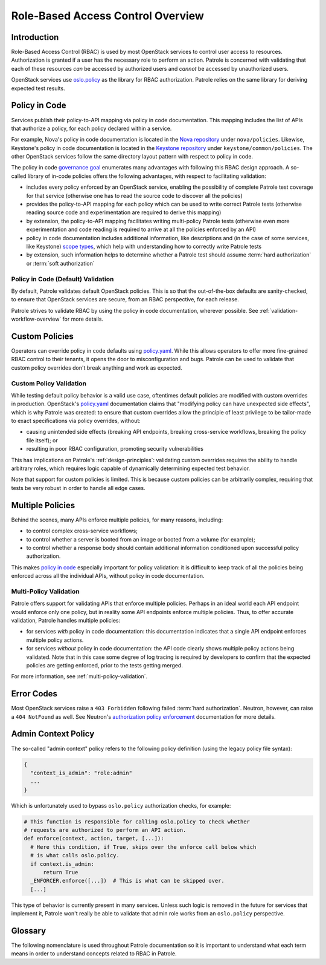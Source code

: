 .. _rbac-overview:

==================================
Role-Based Access Control Overview
==================================

Introduction
------------

Role-Based Access Control (RBAC) is used by most OpenStack services to control
user access to resources. Authorization is granted if a user has the necessary
role to perform an action. Patrole is concerned with validating that each of
these resources *can* be accessed by authorized users and *cannot* be accessed
by unauthorized users.

OpenStack services use `oslo.policy`_ as the library for RBAC authorization.
Patrole relies on the same library for deriving expected test results.

.. _policy-in-code:

Policy in Code
--------------

Services publish their policy-to-API mapping via policy in code documentation.
This mapping includes the list of APIs that authorize a policy, for each
policy declared within a service.

For example, Nova's policy in code documentation is located in the
`Nova repository`_ under ``nova/policies``. Likewise, Keystone's policy in
code documentation is located in the `Keystone repository`_ under
``keystone/common/policies``. The other OpenStack services follow the same
directory layout pattern with respect to policy in code.

The policy in code `governance goal`_ enumerates many advantages with following
this RBAC design approach. A so-called library of in-code policies offers the
following advantages, with respect to facilitating validation:

* includes every policy enforced by an OpenStack service, enabling the
  possibility of complete Patrole test coverage for that service (otherwise
  one has to read the source code to discover all the policies)
* provides the policy-to-API mapping for each policy which can be used
  to write correct Patrole tests (otherwise reading source code and
  experimentation are required to derive this mapping)
* by extension, the policy-to-API mapping facilitates writing multi-policy
  Patrole tests (otherwise even more experimentation and code reading is
  required to arrive at all the policies enforced by an API)
* policy in code documentation includes additional information, like
  descriptions and (in the case of some services, like Keystone)
  `scope types`_, which help with understanding how to correctly write
  Patrole tests
* by extension, such information helps to determine whether a Patrole test
  should assume :term:`hard authorization` or :term:`soft authorization`

Policy in Code (Default) Validation
^^^^^^^^^^^^^^^^^^^^^^^^^^^^^^^^^^^

By default, Patrole validates default OpenStack policies. This is so that
the out-of-the-box defaults are sanity-checked, to ensure that OpenStack
services are secure, from an RBAC perspective, for each release.

Patrole strives to validate RBAC by using the policy in code documentation,
wherever possible. See :ref:`validation-workflow-overview` for more details.

.. _custom-policies:

Custom Policies
---------------

Operators can override policy in code defaults using `policy.yaml`_. While
this allows operators to offer more fine-grained RBAC control to their tenants,
it opens the door to misconfiguration and bugs. Patrole can be used to validate
that custom policy overrides don't break anything and work as expected.

Custom Policy Validation
^^^^^^^^^^^^^^^^^^^^^^^^

While testing default policy behavior is a valid use case, oftentimes default
policies are modified with custom overrides in production. OpenStack's
`policy.yaml`_ documentation claims that "modifying policy can have unexpected
side effects", which is why Patrole was created: to ensure that custom
overrides allow the principle of least privilege to be tailor-made to exact
specifications via policy overrides, without:

* causing unintended side effects (breaking API endpoints, breaking
  cross-service workflows, breaking the policy file itself); or
* resulting in poor RBAC configuration, promoting security vulnerabilities

This has implications on Patrole's :ref:`design-principles`: validating custom
overrides requires the ability to handle arbitrary roles, which requires logic
capable of dynamically determining expected test behavior.

Note that support for custom policies is limited. This is because custom
policies can be arbitrarily complex, requiring that tests be very robust
in order to handle all edge cases.

.. _multiple-policies:

Multiple Policies
-----------------

Behind the scenes, many APIs enforce multiple policies, for many reasons,
including:

* to control complex cross-service workflows;
* to control whether a server is booted from an image or booted from a volume
  (for example);
* to control whether a response body should contain additional information
  conditioned upon successful policy authorization.

This makes `policy in code`_ especially important for policy validation: it
is difficult to keep track of all the policies being enforced across all the
individual APIs, without policy in code documentation.

Multi-Policy Validation
^^^^^^^^^^^^^^^^^^^^^^^

Patrole offers support for validating APIs that enforce multiple policies.
Perhaps in an ideal world each API endpoint would enforce only one policy,
but in reality some API endpoints enforce multiple policies. Thus, to offer
accurate validation, Patrole handles multiple policies:

* for services *with* policy in code documentation: this documentation
  indicates that a single API endpoint enforces multiple policy actions.
* for services *without* policy in code documentation: the API code clearly
  shows multiple policy actions being validated. Note that in this case some
  degree of log tracing is required by developers to confirm that the expected
  policies are getting enforced, prior to the tests getting merged.

For more information, see :ref:`multi-policy-validation`.

.. _policy-error-codes:

Error Codes
-----------

Most OpenStack services raise a ``403 Forbidden`` following failed
:term:`hard authorization`. Neutron, however, can raise a ``404 NotFound``
as well. See Neutron's `authorization policy enforcement`_ documentation
for more details.

Admin Context Policy
--------------------

The so-called "admin context" policy refers to the following policy definition
(using the legacy policy file syntax):

.. code-block:: javascript

  {
    "context_is_admin": "role:admin"
    ...
  }

Which is unfortunately used to bypass ``oslo.policy`` authorization checks,
for example:

.. code-block:: python

  # This function is responsible for calling oslo.policy to check whether
  # requests are authorized to perform an API action.
  def enforce(context, action, target, [...]):
    # Here this condition, if True, skips over the enforce call below which
    # is what calls oslo.policy.
    if context.is_admin:
        return True
    _ENFORCER.enforce([...])  # This is what can be skipped over.
    [...]

This type of behavior is currently present in many services. Unless such
logic is removed in the future for services that implement it, Patrole
won't really be able to validate that admin role works from an ``oslo.policy``
perspective.

Glossary
--------

The following nomenclature is used throughout Patrole documentation so it is
important to understand what each term means in order to understand concepts
related to RBAC in Patrole.

.. glossary::

  authorize

    The act of ``oslo.policy`` determining whether a user can perform a
    :term:`policy` given his or her :term:`role`.

  enforce

    See :term:`authorize`.

  hard authorization

    The `do_raise`_ flag controls whether policy authorization should result
    in an exception getting raised or a boolean value getting returned.
    Hard authorization results in an exception getting raised. Usually, this
    results in a ``403 Forbidden`` getting returned for unauthorized requests.
    (See :ref:`policy-error-codes` for further details.)

    Related term: :term:`soft authorization`.

  oslo.policy

    The OpenStack library providing support for RBAC policy enforcement across
    all OpenStack services. See the `official documentation`_ for more
    information.

  policy

    Defines an RBAC rule. Each policy is defined by a one-line statement in
    the form "<target>" : "<rule>". For more information, reference OpenStack's
    `policy documentation`_.

  policy action

    See :term:`policy target`.

  policy file

    Prior to `governance goal`_ used by all OpenStack services to define
    policy defaults. Still used by some services, which is why Patrole
    needs to read the policy files to derive policy information for testing.

  policy in code

    Registers default OpenStack policies for a service in the service's code
    base.

    Beginning with the Queens release, policy in code became a
    `governance goal`_.

  policy rule

    The policy rule determines under which circumstances the API call is
    permitted.

  policy target

    The name of a policy.

  requirements file

    Requirements-driven approach to declaring the expected RBAC test results
    referenced by Patrole. Uses a high-level YAML syntax to crystallize policy
    requirements concisely and unambiguously. See :ref:`requirements-authority`
    for more information.

  role

    A designation for the set of actions that describe what a user can do in
    the system. Roles are managed through the `Keystone Roles API`_.

  Role-Based Access Control (RBAC)

    May be formally defined as "an approach to restricting system access to
    authorized users."

  rule

    See :term:`policy rule`. Note that currently the Patrole code base
    conflates "rule" with :term:`policy target` in some places.

  soft authorization

    The `do_raise`_ flag controls whether policy authorization should result
    in an exception getting raised or a boolean value getting returned.
    Soft authorization results in a boolean value getting returned. When policy
    authorization evaluates to true, additional operations are performed as a
    part of the API request or additional information is included in the
    response body (see `response filtering`_ for an example).

    Related term: :term:`hard authorization`.

.. _Nova repository: https://git.openstack.org/cgit/openstack/nova/tree/nova/policies
.. _Keystone repository: https://git.openstack.org/cgit/openstack/keystone/tree/keystone/common/policies
.. _governance goal: https://governance.openstack.org/tc/goals/queens/policy-in-code.html
.. _scope types: https://docs.openstack.org/keystone/latest/admin/tokens-overview.html#authorization-scopes
.. _policy.yaml: https://docs.openstack.org/ocata/config-reference/policy-yaml-file.html
.. _oslo.policy: https://docs.openstack.org/oslo.policy/latest/
.. _policy documentation: https://docs.openstack.org/kilo/config-reference/content/policy-json-file.html
.. _do_raise: https://docs.openstack.org/oslo.policy/latest/reference/api/oslo_policy.policy.html#oslo_policy.policy.Enforcer.enforce
.. _authorization policy enforcement: https://docs.openstack.org/neutron/latest/contributor/internals/policy.html
.. _official documentation: https://docs.openstack.org/oslo.policy/latest/
.. _Keystone Roles API: https://developer.openstack.org/api-ref/identity/v3/#roles
.. _response filtering: https://docs.openstack.org/neutron/latest/contributor/internals/policy.html#response-filtering
